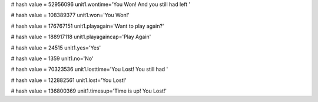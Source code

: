 
# hash value = 52956096
unit1.wontime='You Won! And you still had left '


# hash value = 108389377
unit1.won='You Won!'


# hash value = 176767151
unit1.playagain='Want to play again?'


# hash value = 188917118
unit1.playagaincap='Play Again'


# hash value = 24515
unit1.yes='Yes'


# hash value = 1359
unit1.no='No'


# hash value = 70323536
unit1.losttime='You Lost! You still had '


# hash value = 122882561
unit1.lost='You Lost!'


# hash value = 136800369
unit1.timesup='Time is up! You Lost!'

